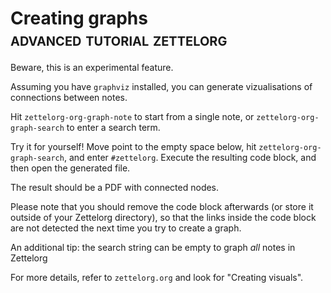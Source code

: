 * Creating graphs                         :advanced:tutorial:zettelorg:
:PROPERTIES:
:ID:       d8e80f53-4f70-42c8-a37a-c1d4a48ba240
:END:

Beware, this is an experimental feature.

Assuming you have =graphviz= installed, you can generate vizualisations of connections between notes.

Hit =zettelorg-org-graph-note= to start from a single note, or =zettelorg-org-graph-search= to enter a search term.

Try it for yourself!
Move point to the empty space below, hit =zettelorg-org-graph-search=, and enter =#zettelorg=.
Execute the resulting code block, and then open the generated file.



The result should be a PDF with connected nodes.

Please note that you should remove the code block afterwards (or store it outside of your Zettelorg directory), so that the links inside the code block are not detected the next time you try to create a graph.

An additional tip: the search string can be empty to graph /all/ notes in Zettelorg

For more details, refer to =zettelorg.org= and look for "Creating visuals".
